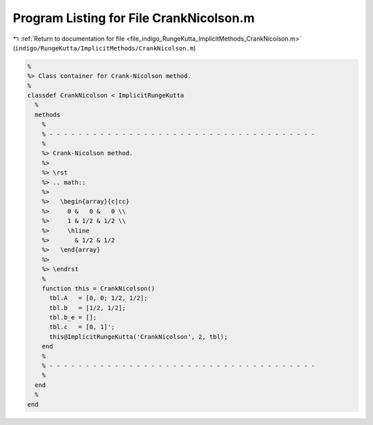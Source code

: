 
.. _program_listing_file_indigo_RungeKutta_ImplicitMethods_CrankNicolson.m:

Program Listing for File CrankNicolson.m
========================================

|exhale_lsh| :ref:`Return to documentation for file <file_indigo_RungeKutta_ImplicitMethods_CrankNicolson.m>` (``indigo/RungeKutta/ImplicitMethods/CrankNicolson.m``)

.. |exhale_lsh| unicode:: U+021B0 .. UPWARDS ARROW WITH TIP LEFTWARDS

.. code-block:: MATLAB

   %
   %> Class container for Crank-Nicolson method.
   %
   classdef CrankNicolson < ImplicitRungeKutta
     %
     methods
       %
       % - - - - - - - - - - - - - - - - - - - - - - - - - - - - - - - - - - - - -
       %
       %> Crank-Nicolson method.
       %>
       %> \rst
       %> .. math::
       %>
       %>   \begin{array}{c|cc}
       %>     0 &   0 &   0 \\
       %>     1 & 1/2 & 1/2 \\
       %>     \hline
       %>       & 1/2 & 1/2
       %>   \end{array}
       %>
       %> \endrst
       %
       function this = CrankNicolson()
         tbl.A   = [0, 0; 1/2, 1/2];
         tbl.b   = [1/2, 1/2];
         tbl.b_e = [];
         tbl.c   = [0, 1]';
         this@ImplicitRungeKutta('CrankNicolson', 2, tbl);
       end
       %
       % - - - - - - - - - - - - - - - - - - - - - - - - - - - - - - - - - - - - -
       %
     end
     %
   end
